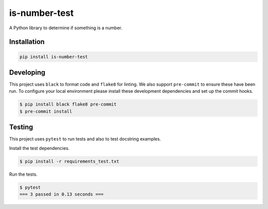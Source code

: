 is-number-test
==============

.. image:: https://img.shields.io/pypi/v/is-number-test
   :target: https://pypi.org/project/is-number-test/
   :alt: PyPI
.. image:: https://github.com/MarkTNO/is_number/actions/workflows/ci.yaml/badge.svg
   :target: https://github.com/MarkTNO/is_number/actions/workflows/ci.yaml
   :alt: GitHub Actions - CI
.. image:: https://github.com/MarkTNO/is_number/actions/workflows/pre-commit.yaml/badge.svg
   :target: https://github.com/MarkTNO/is_number/actions/workflows/pre-commit.yaml
   :alt: PyPI
.. image:: https://img.shields.io/codecov/c/github/MarkTNO/is_number   :alt: Codecov

A Python library to determine if something is a number.

Installation
------------

.. code-block:: bash

   pip install is-number-test

Developing
----------

This project uses ``black`` to format code and ``flake8`` for linting. We also support ``pre-commit`` to ensure
these have been run. To configure your local environment please install these development dependencies and set up
the commit hooks.

.. code-block:: bash

   $ pip install black flake8 pre-commit
   $ pre-commit install

Testing
-------

This project uses ``pytest`` to run tests and also to test docstring examples.

Install the test dependencies.

.. code-block:: bash

   $ pip install -r requirements_test.txt

Run the tests.

.. code-block:: bash

    $ pytest
    === 3 passed in 0.13 seconds ===